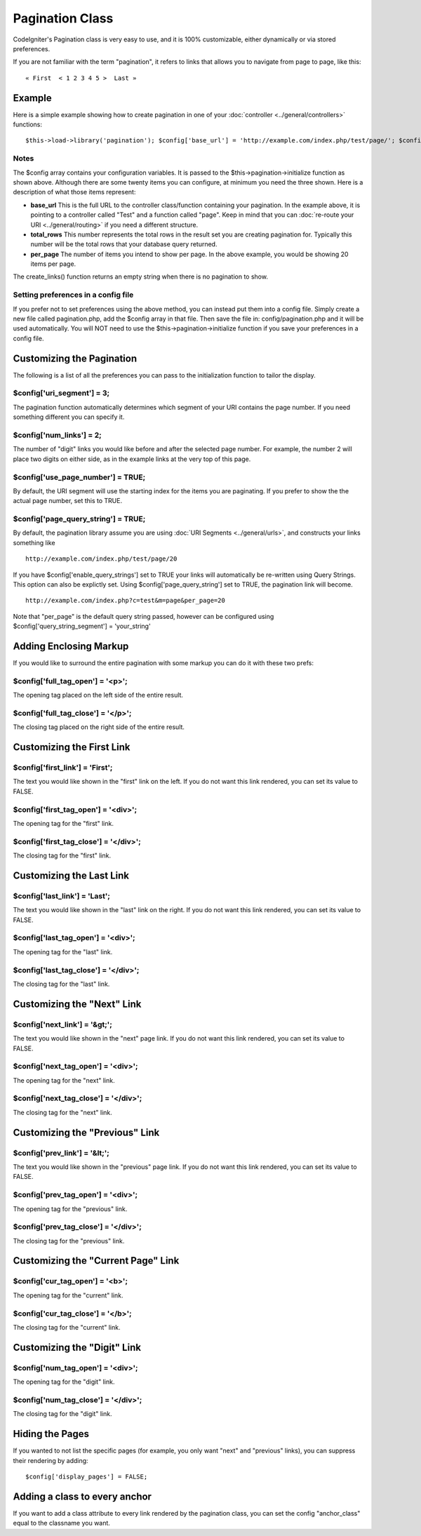 ################
Pagination Class
################

CodeIgniter's Pagination class is very easy to use, and it is 100%
customizable, either dynamically or via stored preferences.

If you are not familiar with the term "pagination", it refers to links
that allows you to navigate from page to page, like this::

	« First  < 1 2 3 4 5 >  Last »

*******
Example
*******

Here is a simple example showing how to create pagination in one of your
:doc:`controller <../general/controllers>` functions::

	 $this->load->library('pagination'); $config['base_url'] = 'http://example.com/index.php/test/page/'; $config['total_rows'] = 200; $config['per_page']  = 20;  $this->pagination->initialize($config);   echo  $this->pagination->create_links();

Notes
=====

The $config array contains your configuration variables. It is passed to
the $this->pagination->initialize function as shown above. Although
there are some twenty items you can configure, at minimum you need the
three shown. Here is a description of what those items represent:

-  **base_url** This is the full URL to the controller class/function
   containing your pagination. In the example above, it is pointing to a
   controller called "Test" and a function called "page". Keep in mind
   that you can :doc:`re-route your URI <../general/routing>` if you
   need a different structure.
-  **total_rows** This number represents the total rows in the result
   set you are creating pagination for. Typically this number will be
   the total rows that your database query returned.
-  **per_page** The number of items you intend to show per page. In the
   above example, you would be showing 20 items per page.

The create_links() function returns an empty string when there is no
pagination to show.

Setting preferences in a config file
====================================

If you prefer not to set preferences using the above method, you can
instead put them into a config file. Simply create a new file called
pagination.php, add the $config array in that file. Then save the file
in: config/pagination.php and it will be used automatically. You will
NOT need to use the $this->pagination->initialize function if you save
your preferences in a config file.

**************************
Customizing the Pagination
**************************

The following is a list of all the preferences you can pass to the
initialization function to tailor the display.

$config['uri_segment'] = 3;
============================

The pagination function automatically determines which segment of your
URI contains the page number. If you need something different you can
specify it.

$config['num_links'] = 2;
==========================

The number of "digit" links you would like before and after the selected
page number. For example, the number 2 will place two digits on either
side, as in the example links at the very top of this page.

$config['use_page_number'] = TRUE;
==================================

By default, the URI segment will use the starting index for the items
you are paginating. If you prefer to show the the actual page number,
set this to TRUE.

$config['page_query_string'] = TRUE;
====================================

By default, the pagination library assume you are using :doc:`URI
Segments <../general/urls>`, and constructs your links something
like

::

	http://example.com/index.php/test/page/20


If you have $config['enable_query_strings'] set to TRUE your links
will automatically be re-written using Query Strings. This option can
also be explictly set. Using $config['page_query_string'] set to TRUE,
the pagination link will become.

::

	http://example.com/index.php?c=test&m=page&per_page=20


Note that "per_page" is the default query string passed, however can be
configured using $config['query_string_segment'] = 'your_string'

***********************
Adding Enclosing Markup
***********************

If you would like to surround the entire pagination with some markup you
can do it with these two prefs:

$config['full_tag_open'] = '<p>';
===================================

The opening tag placed on the left side of the entire result.

$config['full_tag_close'] = '</p>';
=====================================

The closing tag placed on the right side of the entire result.

**************************
Customizing the First Link
**************************

$config['first_link'] = 'First';
=================================

The text you would like shown in the "first" link on the left. If you do
not want this link rendered, you can set its value to FALSE.

$config['first_tag_open'] = '<div>';
======================================

The opening tag for the "first" link.

$config['first_tag_close'] = '</div>';
========================================

The closing tag for the "first" link.

*************************
Customizing the Last Link
*************************

$config['last_link'] = 'Last';
===============================

The text you would like shown in the "last" link on the right. If you do
not want this link rendered, you can set its value to FALSE.

$config['last_tag_open'] = '<div>';
=====================================

The opening tag for the "last" link.

$config['last_tag_close'] = '</div>';
=======================================

The closing tag for the "last" link.

***************************
Customizing the "Next" Link
***************************

$config['next_link'] = '&gt;';
===============================

The text you would like shown in the "next" page link. If you do not
want this link rendered, you can set its value to FALSE.

$config['next_tag_open'] = '<div>';
=====================================

The opening tag for the "next" link.

$config['next_tag_close'] = '</div>';
=======================================

The closing tag for the "next" link.

*******************************
Customizing the "Previous" Link
*******************************

$config['prev_link'] = '&lt;';
===============================

The text you would like shown in the "previous" page link. If you do not
want this link rendered, you can set its value to FALSE.

$config['prev_tag_open'] = '<div>';
=====================================

The opening tag for the "previous" link.

$config['prev_tag_close'] = '</div>';
=======================================

The closing tag for the "previous" link.

***********************************
Customizing the "Current Page" Link
***********************************

$config['cur_tag_open'] = '<b>';
==================================

The opening tag for the "current" link.

$config['cur_tag_close'] = '</b>';
====================================

The closing tag for the "current" link.

****************************
Customizing the "Digit" Link
****************************

$config['num_tag_open'] = '<div>';
====================================

The opening tag for the "digit" link.

$config['num_tag_close'] = '</div>';
======================================

The closing tag for the "digit" link.

****************
Hiding the Pages
****************

If you wanted to not list the specific pages (for example, you only want
"next" and "previous" links), you can suppress their rendering by
adding::

	 $config['display_pages'] = FALSE;

******************************
Adding a class to every anchor
******************************

If you want to add a class attribute to every link rendered by the
pagination class, you can set the config "anchor_class" equal to the
classname you want.
